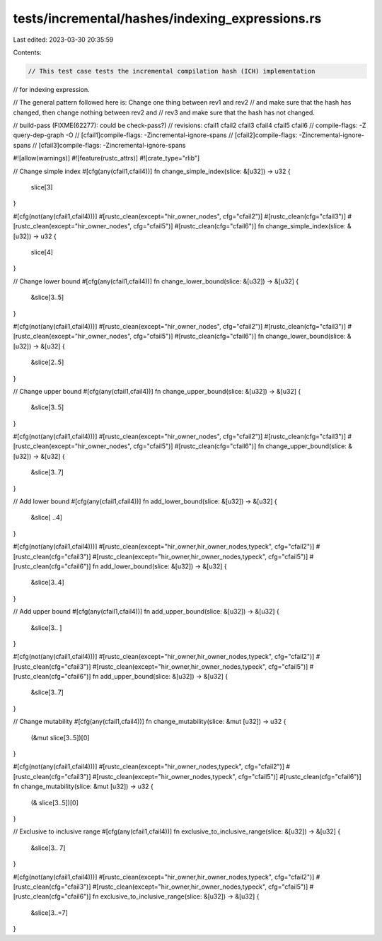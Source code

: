 tests/incremental/hashes/indexing_expressions.rs
================================================

Last edited: 2023-03-30 20:35:59

Contents:

.. code-block:: rs

    // This test case tests the incremental compilation hash (ICH) implementation
// for indexing expression.

// The general pattern followed here is: Change one thing between rev1 and rev2
// and make sure that the hash has changed, then change nothing between rev2 and
// rev3 and make sure that the hash has not changed.

// build-pass (FIXME(62277): could be check-pass?)
// revisions: cfail1 cfail2 cfail3 cfail4 cfail5 cfail6
// compile-flags: -Z query-dep-graph -O
// [cfail1]compile-flags: -Zincremental-ignore-spans
// [cfail2]compile-flags: -Zincremental-ignore-spans
// [cfail3]compile-flags: -Zincremental-ignore-spans

#![allow(warnings)]
#![feature(rustc_attrs)]
#![crate_type="rlib"]

// Change simple index
#[cfg(any(cfail1,cfail4))]
fn change_simple_index(slice: &[u32]) -> u32 {
    slice[3]
}

#[cfg(not(any(cfail1,cfail4)))]
#[rustc_clean(except="hir_owner_nodes", cfg="cfail2")]
#[rustc_clean(cfg="cfail3")]
#[rustc_clean(except="hir_owner_nodes", cfg="cfail5")]
#[rustc_clean(cfg="cfail6")]
fn change_simple_index(slice: &[u32]) -> u32 {
    slice[4]
}



// Change lower bound
#[cfg(any(cfail1,cfail4))]
fn change_lower_bound(slice: &[u32]) -> &[u32] {
    &slice[3..5]
}

#[cfg(not(any(cfail1,cfail4)))]
#[rustc_clean(except="hir_owner_nodes", cfg="cfail2")]
#[rustc_clean(cfg="cfail3")]
#[rustc_clean(except="hir_owner_nodes", cfg="cfail5")]
#[rustc_clean(cfg="cfail6")]
fn change_lower_bound(slice: &[u32]) -> &[u32] {
    &slice[2..5]
}



// Change upper bound
#[cfg(any(cfail1,cfail4))]
fn change_upper_bound(slice: &[u32]) -> &[u32] {
    &slice[3..5]
}

#[cfg(not(any(cfail1,cfail4)))]
#[rustc_clean(except="hir_owner_nodes", cfg="cfail2")]
#[rustc_clean(cfg="cfail3")]
#[rustc_clean(except="hir_owner_nodes", cfg="cfail5")]
#[rustc_clean(cfg="cfail6")]
fn change_upper_bound(slice: &[u32]) -> &[u32] {
    &slice[3..7]
}



// Add lower bound
#[cfg(any(cfail1,cfail4))]
fn add_lower_bound(slice: &[u32]) -> &[u32] {
    &slice[ ..4]
}

#[cfg(not(any(cfail1,cfail4)))]
#[rustc_clean(except="hir_owner,hir_owner_nodes,typeck", cfg="cfail2")]
#[rustc_clean(cfg="cfail3")]
#[rustc_clean(except="hir_owner,hir_owner_nodes,typeck", cfg="cfail5")]
#[rustc_clean(cfg="cfail6")]
fn add_lower_bound(slice: &[u32]) -> &[u32] {
    &slice[3..4]
}



// Add upper bound
#[cfg(any(cfail1,cfail4))]
fn add_upper_bound(slice: &[u32]) -> &[u32] {
    &slice[3.. ]
}

#[cfg(not(any(cfail1,cfail4)))]
#[rustc_clean(except="hir_owner,hir_owner_nodes,typeck", cfg="cfail2")]
#[rustc_clean(cfg="cfail3")]
#[rustc_clean(except="hir_owner,hir_owner_nodes,typeck", cfg="cfail5")]
#[rustc_clean(cfg="cfail6")]
fn add_upper_bound(slice: &[u32]) -> &[u32] {
    &slice[3..7]
}



// Change mutability
#[cfg(any(cfail1,cfail4))]
fn change_mutability(slice: &mut [u32]) -> u32 {
    (&mut slice[3..5])[0]
}

#[cfg(not(any(cfail1,cfail4)))]
#[rustc_clean(except="hir_owner_nodes,typeck", cfg="cfail2")]
#[rustc_clean(cfg="cfail3")]
#[rustc_clean(except="hir_owner_nodes,typeck", cfg="cfail5")]
#[rustc_clean(cfg="cfail6")]
fn change_mutability(slice: &mut [u32]) -> u32 {
    (&    slice[3..5])[0]
}



// Exclusive to inclusive range
#[cfg(any(cfail1,cfail4))]
fn exclusive_to_inclusive_range(slice: &[u32]) -> &[u32] {
    &slice[3.. 7]
}

#[cfg(not(any(cfail1,cfail4)))]
#[rustc_clean(except="hir_owner,hir_owner_nodes,typeck", cfg="cfail2")]
#[rustc_clean(cfg="cfail3")]
#[rustc_clean(except="hir_owner,hir_owner_nodes,typeck", cfg="cfail5")]
#[rustc_clean(cfg="cfail6")]
fn exclusive_to_inclusive_range(slice: &[u32]) -> &[u32] {
    &slice[3..=7]
}


